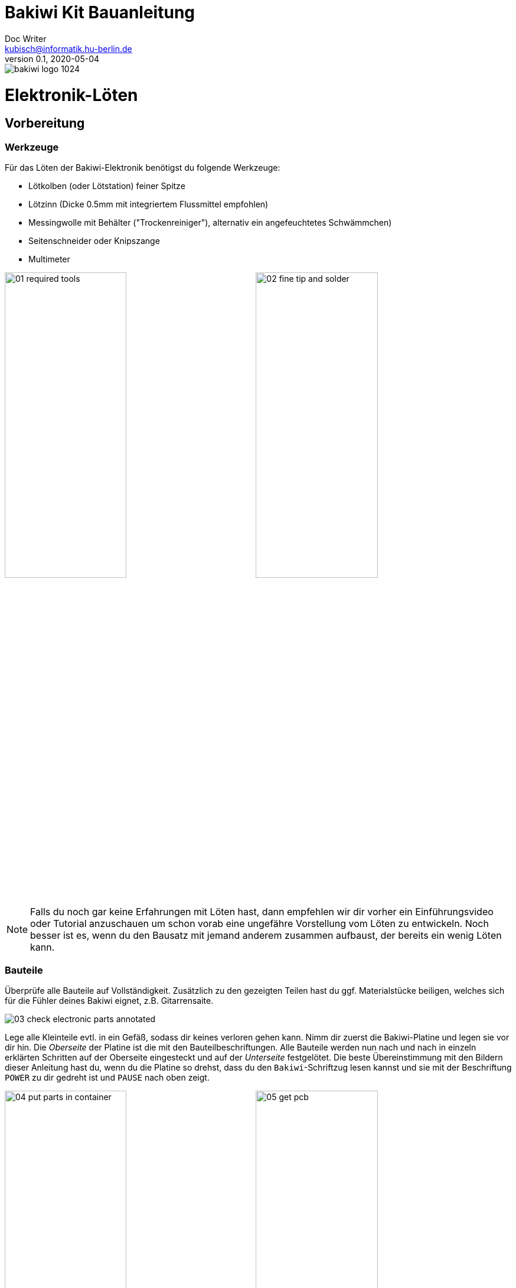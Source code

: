 =  Bakiwi Kit Bauanleitung
Doc Writer <kubisch@informatik.hu-berlin.de>
v0.1, 2020-05-04

:imagesdir: ./img/
//:iconsdir: ./icon
//:favicon: {iconsdir}/favicon.png
:toc:
:toc-placement!:
:numbered:
:numbered!:

ifdef::env-github[]
:tip-caption: :bulb:
:note-caption: :information_source:
:important-caption: :heavy_exclamation_mark:
:caution-caption: :fire:
:warning-caption: :warning:
endif::[]

image::./bakiwi_logo_1024.png[]



// todo add detail fotos of components
// schlussfoto unterseite.. alle pins gekürzt

////
TODO
	+ F.A.Q. / Troubleshooting
	+ split to separate documents (electr, mechanics, usage,...)
	+ find nice soldering tutorial
	+ add link to differen languages
	+ check gleicher Duktus DU-Form (aufforderung)
	+ wo ist platz für eine Lötpause
	+ wie sind die erwarteten Zeiten
	+ describe schematics, boardlayout
	+ add to each part an explanation, schematics vs. pcb, vs symbol
	+ create printable version:
	https://github.com/asciidoctor/asciidoctor-pdf/blob/master/docs/theming-guide.adoc
////


toc::[]


= Elektronik-Löten
:imagesdir: ./img/01_electronics/

== Vorbereitung

=== Werkzeuge
Für das Löten der Bakiwi-Elektronik benötigst du folgende Werkzeuge:

* Lötkolben (oder Lötstation) feiner Spitze
* Lötzinn (Dicke 0.5mm mit integriertem Flussmittel empfohlen)
* Messingwolle mit Behälter ("Trockenreiniger"), alternativ ein angefeuchtetes Schwämmchen)
* Seitenschneider oder Knipszange
* Multimeter

image:./00_preparation/01_required_tools.jpg[width=49%]
image:./00_preparation/02_fine_tip_and_solder.jpg[width=49%]

[NOTE]
====
Falls du noch gar keine Erfahrungen mit Löten hast, dann empfehlen wir dir vorher ein Einführungsvideo oder Tutorial anzuschauen um schon vorab eine ungefähre Vorstellung vom Löten zu entwickeln. Noch besser ist es, wenn du den Bausatz mit jemand anderem zusammen aufbaust, der bereits ein wenig Löten kann.
====

=== Bauteile
Überprüfe alle Bauteile auf Vollständigkeit. Zusätzlich zu den gezeigten Teilen hast du ggf. Materialstücke beiligen, welches sich für die Fühler deines Bakiwi eignet, z.B. Gitarrensaite.
// Tabelle mit Bauteilen

image:./00_preparation/03_check_electronic_parts_annotated.jpg[]

Lege alle Kleinteile evtl. in ein Gefäß, sodass dir keines verloren gehen kann. Nimm dir zuerst die Bakiwi-Platine und legen sie vor dir hin. Die _Oberseite_ der Platine ist die mit den Bauteilbeschriftungen. Alle Bauteile werden nun nach und nach in einzeln erklärten Schritten auf der Oberseite eingesteckt und auf der _Unterseite_ festgelötet. Die beste Übereinstimmung mit den Bildern dieser Anleitung hast du, wenn du die Platine so drehst, dass du den `Bakiwi`-Schriftzug lesen kannst und sie mit der Beschriftung `POWER` zu dir gedreht ist und `PAUSE` nach oben zeigt.

image:./00_preparation/04_put_parts_in_container.jpg[width=49%]
image:./00_preparation/05_get_pcb.jpg[width=49%]

Schalte die Lötstation ein und überprüfe die eingestellte Temperatur und stelle sie passend zum Legierungs-Mischungsverhältnis deines Lötzinns (Aufschrift beachten)

:numbered:

== Widerstände
Nun nimm dir die Widerstände zur Hand. Es gibt _einen_ blauen Widerstand und _zwei_ in beige. Beginne damit das Papier an jeweils beiden Enden des Widerstands abzuziehen.

image:./01_resistors/01_resistors_prepare.jpg[width=49%]
image:./symbols/resistor.png[width=49%]

Nun biege die beiden Draht-Enden mit deinen Fingern direkt an ihrem Ursprung um, sodass sie beide in dieselbe Richtung zeigen und sich die beiden Drähte parallel gegenüberstehen. Der blaue Widerstand hat die Bezeichnung `R3`. Suche nach dem abgebildeten Widerstands-Symbol auf der Platine, es befindet sich unmittelbar unter dem `Bakiwi`-Schriftzug. Setze ihn wie auf dem Bild gezeigt auf der Platine ein. Ein Widerstand besitzt _keine_ Polarität, d.h. hierbei spielt es keine Rolle wie herum du diesen einsetzt.

image:./01_resistors/08_resistors_bend.jpg[width=49%]
image:./01_resistors/02_resistors_position.jpg[width=49%]

Drehe die Platine nun vorsichtig um während du das soeben eingesetzte Bauteil mit den Fingern festhältst. Beginne nun damit die Drahtenden auf der Platine festzulöten. Achte dabei darauf den Draht und die lochförmige Lötfläche gleichermaßen aufzuheizen während du das Lötzinn hinzufügst.

image:./01_resistors/03_resistors_inserted.jpg[width=49%]
image:./01_resistors/04_resistors_soldering.jpg[width=49%]

Entferne den überstehenden Draht, indem du ihn mit einer geeigneten Zange (z.B. Seitenschneider) abknipst. Entferne dabei den Draht möglichst knapp über deiner Lötstelle ohne diese zu beschädigen.

image:./01_resistors/05_resistors_cutting.jpg[width=49%]
image:./01_resistors/09_resistors_cutting.jpg[width=49%]

Nun folgen die beiden anderen Widerstände `R1` und `R2`. Sie werden links und rechts vom Schriftzug angebracht. Hierbei ist die Reihenfolge unerheblich, du kannst auch beide gleich zusammen einbauen. Die Arbeitsschritte sind diegleichen wie beim ersten Widerstand.

image:./01_resistors/06_resistors_repeat.jpg[width=49%]
image:./01_resistors/07_resistors_done.jpg[width=49%]

*Gratulation.* Du hast den ersten Schritt gemeistert. Vergleiche dein Ergebnis mit dem Bild aus dieser Anleitung.

== Kondensator
Als nächstes ist der Kondensator an der Reihe. Suche nach dem kleinen orange-farbenen Bauteil in Form einer Linse. Die Position auf der Platine ist diesesmal weiter zum anderen Ende bei der Markierung `C1`. Schaue auf das abgebildete Symbol.

image:./02_capacitor/01_capacitor_prepare.jpg[width=49%]
image:./symbols/capacitor.png[width=49%]

So wie eben bei den Widerständen wird der Kondensator von oben in die Platine gesteckt und von der Rückseite festgelötet.

image:./02_capacitor/02_capacitor_detail.jpg[width=49%]
image:./02_capacitor/03_capacitor_position.jpg[width=49%]

Nach dem Löten kannst du hier ebenfalls die überstehenden Draht-Enden abzwicken.

image:./02_capacitor/04_capacitor_soldering.jpg[width=49%]
image:./02_capacitor/05_capacitor_cutting.jpg[width=49%]

*Geschafft*. Dies war das Ende deiner Aufwärmrunde. Denn jetzt wird es eine Idee kniffeliger.


== Schaltkreis-Sockel
Der Schaltkreis-Sockel hat ganze 14 Kontakte und das heißt für Dich, dass du Deine Lötfertigkeiten jetzt richtig trainieren kannst. Denn alle 14 Lötstellen sind identisch.

image:./03_socket/01_socket_prepare.jpg[width=49%]
image:./symbols/socket.png[width=49%]

Die Position des Sockels auf der Platine kannst du nicht übersehen. Der Sockel hat allerdings eine kleine Kerbe und diese sollte wie auf der Platine gekennzeichnet nach vorn zeigen.

image:./03_socket/02_socket_detail.jpg[width=49%]
image:./03_socket/03_socket_position.jpg[width=49%]

Achte beim Löten darauf, dass du zunächst erst eine Ecke und dann die gegenüberliegende Ecke anlötest, falls du den Sockel noch ein wenig tarieren möchtest.

image:./03_socket/04_socket_soldering_start.jpg[width=49%]
image:./03_socket/05_socket_soldering_done.jpg[width=49%]

*Tada*. Du hast nun bereits 22 Lötstellen auf der Bakiwi-Platine gesetzt. Wenn du bisher nicht viel gelötet hast, solltest du spätestens jetzt den Dreh gut 'raushaben.


== Taster
Der Taster wird and der Stelle mit der Markierung `PAUSE` eingesetzt. Wenn du den Taster spielend leicht einsetzen kannst _ohne_ die Beinchen zu biegen ist er auch automatisch richtig herum. Mitunter hörst du ein leises Knackgeräusch, wenn der Taster einrastet.

image:./04_button/01_button_prepare.jpg[width=49%]
image:./symbols/button.png[width=49%]

[IMPORTANT]
====
Die Lötstifte des Tasters sind ein wenig spitz, achte beim Ensetzten des Tasters auf deine Finger. Nach dem Einlöten solltest du die Spitzen mit der Zange entfernen.
====

image:./04_button/02_button_position.jpg[width=49%]


== Spannungswandler
Das nächste Bauteil wird etwas schwieriger. Halte zunächst nach dem abgebildeten Symbol `VREG` auf der Platine Ausschau, es ist knapp über dem orangenen Kondensator zu finden und sieht aus wie ein angeschnittener Kreis.

image:./05_vreg/01_vreg_prepare.jpg[width=49%]
image:./symbols/vreg.png[width=49%]

*Achtung!* Jetzt wird es etwas fummelig. Der _Spannungswandler_ hat drei dünne Beinchen die superdicht aneinander liegen. Damit du den Spannungswandler einsetzen kannst, muss das mittlere Bein etwas in Richtung der Rundung umgebogen werden, sodass die Enden der Drähte ein kleines Dreieck aufspannen. Du kannst eine Pinzette oder einen Bleistift zur Hilfe nehmen oder es vorsichtig mit deinem Fingernagel probieren.

image:./05_vreg/02_vreg_bending.jpg[]

Die richtige Anordnung der Beinchen ist bei diesem Bauteil entscheidend für seine korrekte Funktion. Achte daher darauf, dass die Form des Bauteils mit der auf der Platine abgebildeten Zeichnung übereinstimmt. Setze den Spannungwandler ein und drücke ihn wie abgebildet Stück für Stück weiter hinein. Dabei wird sich das mittlere Beinchen noch weiter verbiegen -- was hierbei in Ordnung ist.

image:./05_vreg/04_vreg_insert_1.jpg[width=49%]
image:./05_vreg/05_vreg_insert_2.jpg[width=49%]

Wenn der Spannungswandler bis auf die Platine gedrückt ist sollte er kaum 1mm höher sein als der Schaltkreissockel. Nun löte die drei Beine wie gehabt fest und kürze die Drähte nach dem Löten mit der Zange. Du wirst feststellen, dass die Lötstellen diesmal sehr dicht beieinander sind. Konzentriere dich gut, damit kein Kurzschluss entsteht.

image:./05_vreg/06_vreg_insert_3.jpg[width=49%]
image:./05_vreg/03_vreg_position.jpg[width=49%]

*Gut gemacht*. Jetzt wird das Löten ersteinmal wieder etwas einfacher, versprochen.


== Batteriekabel-Buchsen

image:./06_batcon/01_batcon_prepare.jpg[width=49%]
image:./symbols/batcon.png[width=49%]

Setze nun die zwei weißen Batteriebuchsen bei den Markierungen `BAT1` und `BAT2` ein. Achte hierbei darauf, dass du sie _genau_ wie auf der Platine abgebildet einsetzt. Die kleinen Lücken und Kerben an den Buchsen sind auch auf der Platine abgebildet. Die korrekte Ausrichtung ist hier sehr wichtig!

image:./06_batcon/02_batcon_position.jpg[width=49%]
image:./06_batcon/03_batcon_soldering.jpg[width=49%]

Mit ein wenig Geschick kannst du beide Buchsen im gleichen Arbeitsgang einsetzen und festlöten. Auch hier bietet es sich an, zunächst ein Beinchen festzulöten und nochmal die Ausrichtung zu korrigieren falls nötig.

[CAUTION]
====
Achtung! Vergleiche an dieser Stelle bitte nocheinmal genau deine Platine mit den abgebildeten Fotos. Eine verkehrtherum eingelötete Battierbuchse führt bei Anschluss der Batterie später zu einer Verpolung und endet möglicherweise in der nicht-reversiblen Zerstörung von Teilen deines Bakiwi. Daher schau lieber zweimal hin.
====


== An/Aus-Schalter

Weiter geht es mit dem Einsetzen des An/Aus-Schalters. Dieser ist blau/weiß und wird auf der Platine bei der Markierung `POWER` platziert. Wichtig ist hierbei, dass das weiße Teil Richtung `off` zeigt. Prinzipiell kannst du den Schalter auch andersherum einlöten, er funktioniert in beide Richtungen gleichermaßen. Stelle bloß sicher, dass er in der `off`-Position ist, d.h. der Bakiwi ausgeschaltet ist, wenn wir später die Batterien einlegen.

image:./07_switch/01_switch_prepare.jpg[width=49%]
image:./symbols/switch.png[width=49%]

[CAUTION]
====
Zuviel Hitze lässt den Schalter schmilzen und kann ihn unbrauchbar machen, daher achte beim Löten darauf die Stift und die Lötflächen stehts gleichzeitig aufzuheizen, damit der Lötvorgang kurz und effektiv ist.
====

image:./07_switch/02_switch_position.jpg[width=49%]
image:./07_switch/03_switch_soldering.jpg[width=49%]

Die Lötstifte sind recht lang und sollten nach dem Festlöten ein wenig gekürzt werden. Das Material der Schalterstifte ist auch dicker als bisher, sodass du mitunter etwas mehr Kraft benötigst.


== Stiftleisten

Widme dich nun den drei Stiftleisten. Die beiden einreihigen Stiftleisten (1x3) werden mit dem kurzen Ende von oben in die Platine bei `MOT1` und `MOT2` eingesteckt und wie gehabt auf der Rückseite festgelöten. An ihnen werden später die Motoren deines Bakiwi angeschlossen.

image:./08_pinh/01_pinh_prepare.jpg[width=49%]
image:./symbols/pinh.png[width=49%]

Am besten setzt du beide Stiftleisten zusammen ein, drehst dann die Platine und stellst sie wie in der Abbildung gezeigt auf die noch etwas wackeligen Stiftleisten. Achte darauf, dass die Stifte möglichst senkrecht zur Platine stehen. Wenn du zuerst an jeder Stiftleiste nur einen Stift festlötest, kannst du die genaue Position durch nochmaliges Aufheizen korrigieren, sollte sie nicht gleich beim ersten mal hinreichend gerade sein.

image:./08_pinh/02_pinh_position.jpg[width=49%]
image:./08_pinh/03_pinh_soldering.jpg[width=49%]

Die doppelreihige Stiftleiste (2x3) wird bei `PROG` ebenfalls mit Ihrem kurzen Ende von oben eingesetzt. Das Einlöten sollte nun einfacher sein, weil die beiden verlöteten einreihigen Stiftleisten bereits die Platine stabilisieren. Die doppelreihige Stiftleiste ist der Programmierschluss, falls du später das Programm deines Bakiwi verändern möchtest.


== Leuchtdioden

Dein Bakiwi bekommt zwei Leuchtdioden (LED) um dir den Zustand des Lauf-Oszillators anzuzeigen. Die Position der LEDs wird mit `D1` und `D2` markiert. Farblich kannst du selbst entscheiden welche LED auf welche Seite soll. Du kannst prinzipiell auch andersfarbige LEDs einbauen wenn Dir welche verfügbar sind.

image:./09_led/01_led_prepare.jpg[width=49%]
image:./symbols/led.png[width=49%]

[IMPORTANT]
====
Leuchtdioden haben eine sogenannte _Polarität_, d.h. es ist nicht egal wie herum sie eingebaut werden. Erkennen tust du das anhand der unterschiedlich langen Beine. Das längere Bein zeigt immer den Pluspol und das kurze den Minuspol an. Du kannst dir das gut merken, wenn du dir vorstellst, dass du gedanklich ein _Pluszeichen_ auseinander baust und die Striche hintereinander legst. (`+` -> `--`) Dann ist das _Plus_ länger als das _Minus_. Diese Regel gilt im Übrigen für alle zweibeinigen elektrischen Bauteile mit unterschiedlich langen Beinen.
====

image:./09_led/03_led_detail.jpg[width=49%]
image:./09_led/02_led_position.jpg[width=49%]

Setze also die Leuchtdioden gemäß ihrer Polarität und deiner Wunschfarbe ein und löte sie fest, die Beine danach wie gehabt kürzen.


== Elektrolytkondensator

Der Elektrolytkondensator (kurz: _Elko_) wird genau wie im vorherigen Schritt (langes Bein = Pluspol) eingebaut. Seine Position ist mit `C2` markiert. Der Minuspol ist sogar auf dem Zylinderförmigen Gehäuse mit einem dicken (hohlen) Minus gekennzeichnet.

image:./10_elcap/01_elcap_prepare.jpg[width=49%]
image:./symbols/elcap.png[width=49%]

Die Farbe deines Bakiwi-Elkos kann herstellerbedingt von dem in der Abbildung abweichen, hat aber keinen Einfluss auf die Funktion.

image:./10_elcap/02_elcap_position.jpg[width=49%]


== Potentiometer

Dein Bakiwi bekommt vier Drehknöpfe mit denen du seine Gangart verändern kannst. Diese Bauteile heißen Potentiometer und sind verstellbare Widerstände. Du kennst das von dem Lautstärkeknopf von Lautsprechern oder anderen Geräten.

image:./11_pots/01_pots_prepare.jpg[width=49%]
image:./symbols/pots.png[width=49%]

Lege dir die vier blauen Potentiometer oder kurz Potis mit den zugehörigen Drehknöpfen vor dich hin. Stecke die Drehknöpfe mit Pfeil nach oben in die Potis ein (siehe Abbildung).

image:./11_pots/02_pots_detail.jpg[width=49%]

Danach kannst du die zusammengesteckten Teile auf die Positionen `LEVEL`, `SPEED`, `PHASE` und `BALANCE` verteilen und vorsichtig die Platine wenden. Die Potis sitzen in der Regel schon recht fest und fallen nicht so leicht von allein ab.

image:./11_pots/03_pots_position.jpg[width=49%]
image:./11_pots/04_pots_soldering.jpg[width=49%]

Jetzt kannst du alle vier Potis nach-und-nach festlöten. Nach dem Löten solltest du auch hier die spitzen Enden etwas kürzen.


// hier ist platz für die Pause


== Batteriefächer

Nun kannst du die Platine kurz beiseite legen und dir die beiden Batteriefächer schnappen. Zu jedem Fach gibt es ein rot-schwarzes Kabel mit weißem Stecker.

[WARNING]
====
Auch wenn es verlockend ist: Bitte jetzt noch keine Batterien einlegen!
====

Die Kabel müssen an den Lötlaschen der Fächer festgelötet werden, dazu kannst du die abisolierten Kabelenden in die Löcher einstecken. Es ist einfacher wenn du die Laschen dazu ganz leicht hochbiegst.
Achte darauf, dass die Kabel von der flachen Seite des Fachs wegzeigen. Das ist später die Innenseite wo die Motoren sitzen und du musst vermeiden, dass die Batteriekabel in die Beine deines Bakiwi gelangen.

Die korrekte Polarität der Kabel ist hier von größter Wichtigkeit. Hier gilt dasselbe wie für die Batteriebuchsen, bei Verwechslung von Plus und Minus können Teile deines Bakiwi irreparabel kaputt gehen. Das rote Kabel steht für _Plus_ das schwarze Kabel für _Minus_. Diese Konvention ist weit verbreitet und es lohnt sich das zu merken. Die Polarität der Batteriefächer kannst du auf deren Innenseite ablesen.

image:./12_batholder/01_batholder_prepare.jpg[width=49%]
image:./12_batholder/02_batholder_polarity.jpg[width=49%]

image:./12_batholder/03_batholder_insert.jpg[width=49%]

Die einlegten Kabel nun am äußersten Ende der Lasche festlöten. Dabei so effizient wie es dir möglich ist löten.
[WARNING]
====
Das Plastik der Batteriefächer kann leicht schmilzen. Ein Berühren mit dem Lötkolben oder ein zu langes Aufheizen der Lötösen lässt das Batteriefach schmelzen und kann es schlimmstenfalls unbrauchbar machen.
====

image:./12_batholder/04_batholder_soldering.jpg[width=49%]
image:./12_batholder/05_batholder_done.jpg[width=49%]


== Mikrocontroller

Bei dem folgenden Arbeitsschritt wird ausnahmsweise mal nicht gelötet. Du kannst jetzt den _Mikrocontroller_, einen sogenannten _Integrierten Schaltkreis_ in den Sockel einsetzen. Dazu musst du den Schaltkreis mit seinen 14 Beinchen zunächst etwas vorbereiten. Halte den Chip wie in der Abbildung gezeigt und biege jeweils alle sieben Beine einer Seite ganz vorsichtig etwas weiter nach innen. Nutze dazu z.B. die Tischplatte. Wiederhole den Schritt mit den anderen sieben Beinchen.

Anfangs zeigen die Beine etwas nach außen. Im Idealfall zeigen sie jetzt genau senkrecht vom Chip-Körper in dieselbe Richtung. Damit lässt sich der Chip leichter in den Sockel einsetzen.

image:./13_microctrl/01_microctrl_prepare.jpg[width=49%]
image:./13_microctrl/02_microctrl_bending.jpg[width=49%]

Setze nun den Mikrocontroller in den Sockel, achte darauf, dass alle Beinchen in ihrer Führung sitzen. Wichtig hierbei ist, dass die Kerbe am Chip mit der Kerbe am Sockel in die gleiche Richtung (zum Taster nach vorn) zeigen.

image:./13_microctrl/03_microctrl_insert.jpg[width=49%]
image:./13_microctrl/04_microctrl_done.jpg[width=49%]


== Fühler

Der letzte Lötarbeitsschritt um deine Bakiwi-Platine zu vervollständigen, ist die Anbringung der Fühler. Deinem Bausatz liegen zwei kurze Stücke Gitarrensaite bei. Diese kannst du als Grundlage für die Fühler deines persönlichen Bakiwis verwenden -- musst du aber nicht. Prinzipiell kannst du viele verschiene metallische Materialien verwenden wie z.B.:

* Kabel mit farbiger Isolierung
* Messingdraht
* oder Pfeifenputzer

image:./14_antenna/01_antenna_prepare.jpg[width=49%]
image:./symbols/antenna.png[width=49%]

Die Fühler werden von Bakiwi automatisch eingelernt. Es kann sein, dass sie anfänglich noch nicht sensibel genug oder gar übersensibel sind. Aber nach ein paar Minuten kann dein Bakiwi seine von dir individuell gestalteten Fühler genau richtig benutzen. Fühle dich also frei in der Gestaltung, alles ist erlaubt solange es:

* an die entsprechenden Flächen angelötet werden kann
* ein leitfähiges Material ist
* und keine leitenden Teile der Platine berührt

*Probier verschiedenes aus!*

Wenn du keine anderen Materialien verfügbar hast kannst du alternativ auch die beiligenden Gitarrenseiten frei umgestalten. Mit Puscheln oder flauschigen Enden, oder du kannst Ösen dranlöten und etwas dranbinden. Die Saiten sind gut lötbar, biegsam, leifähig und sind recht robust und knicken nicht so leicht.

Zum Anlöten lege die Platine mit den Bauteilen nach oben auf den Tisch und löte die Fühler als erstes einmal _oben_ an der Platine fest und danach auf der Rückseite wie gewohnt. So hast du bessere Kontroll über deren Ausrichtung.

image:./14_antenna/02_antenna_solder_top.jpg[width=49%]
image:./14_antenna/03_antenna_solder_bot.jpg[width=49%]


:numbered!:

== Aufräumen

*Trommelwirbel.... Ka--sching.* Geschafft. Die Lötarbeiten sind nun abgeschlossen. Die Lötstation wird jetzt nicht mehr benötigt und du kannst sie abschalten und abkühlen lassen.

[WARNING]
====
Die Lötspitze kann nach dem Abschalten noch ein paar Minuten sehr heiß sein. Lasse also die Lötstation noch eine Weile abkühlen bevor du sie einräumst.
====

Als letztes empfehlen wir die Lötstellen auf der Rückseite nocheinmal anzugleichen und evtl. vergessene zu lange Stiftereste zu kürzen. Das ist wichtig, damit nachher beim mechanischen Zusammenbau keine störenden Spitzen mehr da sind und sich somit nicht in die Motor- bzw. Batteriekabel boren können.

image:./15_cleanup/01_short_pins.jpg[width=49%]
image:./15_cleanup/02_recycle_trash.jpg[width=49%]

//TODO Abschnitt überarbeiten

Wir haben versucht den Bausatz so zu gestalten, dass möglichst wenig Müll anfällt. Bitte trenne den Müll. Die kleinen Metallreste können zum Verpackungsmüll (Gelbe Tonne) und die Papierfetzen zum Altpapier.

== Reparieren

Wenn dir während des Lötens oder beim Zusammenbau ein Bauteil kaputt oder verloren gegangen sein sollte, keine Panik. Wir senden Dir ein neues zu. Schicke uns dazu einen Brief mit dem kaputten Teil und dazu einen an deine Adresse frankierten Rücksende-Umschlag und wir sorgen sofort für Ersatz.



////
*NACHHALTIGKEIT*
Der nunmehr letzter Arbeitsschritt und dieser liegt uns auch sehr am Herzen, ist die fachgerechte Entsorgung deines Arbeitsmülls. Papier kommt zu Papier und die restlichen angeknipsten Drähte kommen in den gelben Sack. Wir haben uns darum bemüht, dir so wenig wie möglich Verpackungsmaterialien mitzuschicken, denn wir haben nun mal nur einen Planeten. Plan(et) B ist daher keine Lösung.
////

= Mechanischer Zusammenbau
// TODO

= Benutzung
// TODO

= Funktionsweise erklärt
// TODO

== Die Bauteile und ihre Funktion
// TODO

image::./bakiwi_kit_rev1_1_schematics.png[]
// Kondensator, Widerstand, uC, Schalter, Taster, etc

== Was ist ein Oszillator?
// TODO
// Amplitude, Phase, Frequenz

= Probleme beheben
//TODO
